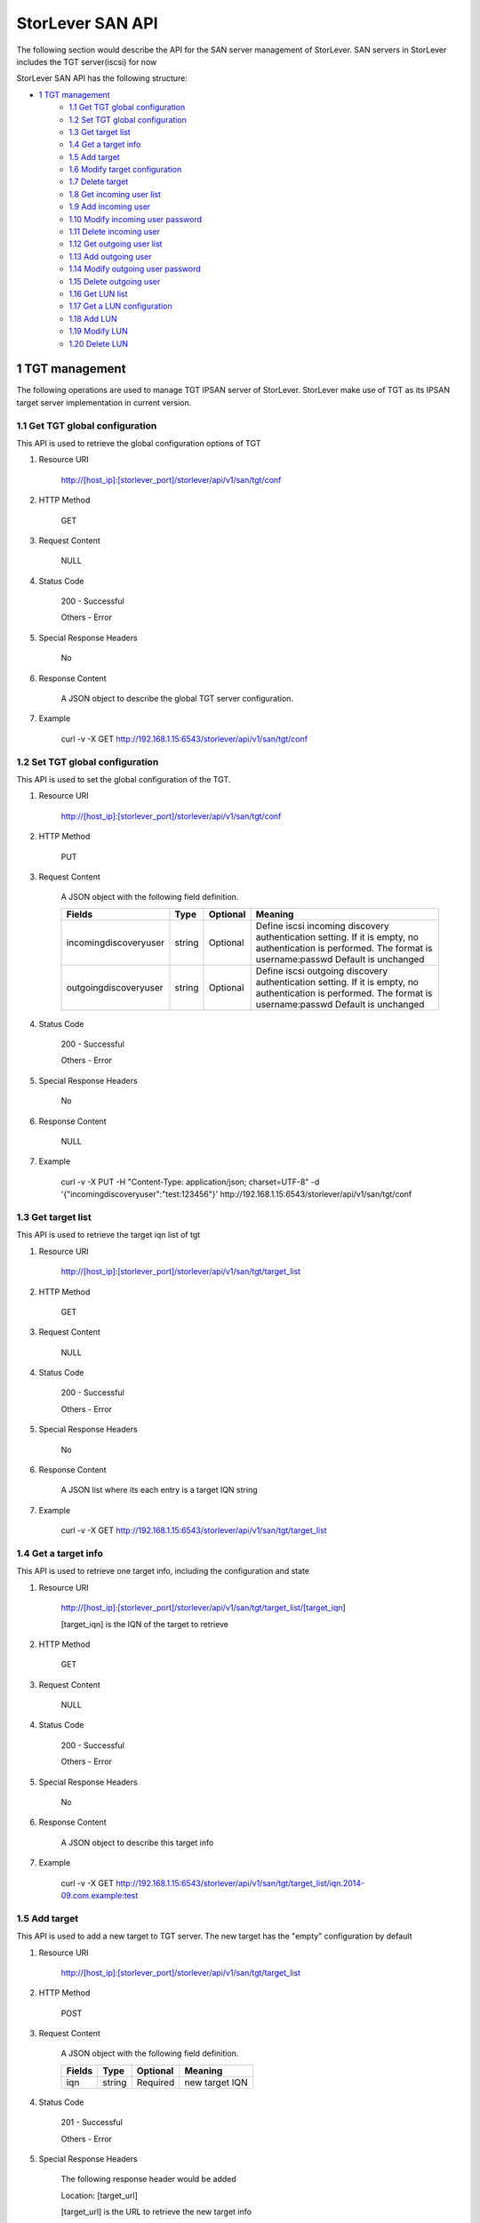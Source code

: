 StorLever SAN API
======================

The following section would describe the API for the SAN server management of StorLever. 
SAN servers in StorLever includes the TGT server(iscsi) for now

StorLever SAN API has the following structure:



* `1 TGT management  <#1-tgt-management>`_
    * `1.1 Get TGT global configuration <#11-get-tgt-global-configuration>`_
    * `1.2 Set TGT global configuration  <#12-set-tgt-global-configuration>`_
    * `1.3 Get target list <#13-get-target-list>`_
    * `1.4 Get a target info <#14-get-a-target-info>`_
    * `1.5 Add target <#15-add-target>`_
    * `1.6 Modify target configuration <#16-modify-target-configuration>`_
    * `1.7 Delete target <#17-delete-target>`_
    * `1.8 Get incoming user list <#18-get-incoming-user-list>`_
    * `1.9 Add incoming user <#19-add-incoming-user>`_
    * `1.10 Modify incoming user password <#110-modify-incoming-user-password>`_
    * `1.11 Delete incoming user <#111-delete-incoming-user>`_
    * `1.12 Get outgoing user list <#112-get-outgoing-user-list>`_
    * `1.13 Add outgoing user <#113-add-outgoing-user>`_
    * `1.14 Modify outgoing user password <#114-modify-outgoing-user-password>`_
    * `1.15 Delete outgoing user <#115-delete-outgoing-user>`_
    * `1.16 Get LUN list <#116-get-lun-list>`_
    * `1.17 Get a LUN configuration <#117-get-a-lun-configuration>`_
    * `1.18 Add LUN <#118-add-lun>`_
    * `1.19 Modify LUN <#119-modify-lun>`_
    * `1.20 Delete LUN <#120-delete-lun>`_
    

1 TGT management
------------------

The following operations are used to manage TGT IPSAN server of StorLever. 
StorLever make use of TGT as its IPSAN target server implementation in current version. 


1.1 Get TGT global configuration
~~~~~~~~~~~~~~~~~~~~~~~~~~~~
This API is used to retrieve the global configuration options of TGT

1. Resource URI

    http://[host_ip]:[storlever_port]/storlever/api/v1/san/tgt/conf

2. HTTP Method
    
    GET

3. Request Content

    NULL

4. Status Code

    200      -   Successful
    
    Others   -   Error

5. Special Response Headers

    No

6. Response Content
    
    A JSON object to describe the global TGT server configuration. 

7. Example 

    curl -v -X GET http://192.168.1.15:6543/storlever/api/v1/san/tgt/conf



1.2 Set TGT global configuration
~~~~~~~~~~~~~~~~~~~~~~~~~~~~

This API is used to set the global configuration of the TGT. 

1. Resource URI

    http://[host_ip]:[storlever_port]/storlever/api/v1/san/tgt/conf

2. HTTP Method
    
    PUT

3. Request Content

    A JSON object with the following field definition. 

    +-------------------------+----------+----------+----------------------------------------------------------------+
    |    Fields               |   Type   | Optional |                            Meaning                             |
    +=========================+==========+==========+================================================================+
    |  incomingdiscoveryuser  |  string  | Optional | Define iscsi incoming discovery authentication setting. If it  |
    |                         |          |          | is empty, no authentication is performed. The format is        |
    |                         |          |          | username:passwd Default is unchanged                           | 
    +-------------------------+----------+----------+----------------------------------------------------------------+
    |  outgoingdiscoveryuser  |  string  | Optional | Define iscsi outgoing discovery authentication setting. If it  |
    |                         |          |          | is empty, no authentication is performed. The format is        |
    |                         |          |          | username:passwd Default is unchanged                           | 
    +-------------------------+----------+----------+----------------------------------------------------------------+     
        
    
4. Status Code

    200      -   Successful
    
    Others   -   Error

5. Special Response Headers

    No

6. Response Content
    
    NULL

7. Example 

    curl -v -X PUT -H "Content-Type: application/json; charset=UTF-8" -d '{"incomingdiscoveryuser":"test:123456"}' http://192.168.1.15:6543/storlever/api/v1/san/tgt/conf
 

1.3 Get target list
~~~~~~~~~~~~~~~~~~~~~~~~~~~~

This API is used to retrieve the target iqn list of tgt

1. Resource URI

    http://[host_ip]:[storlever_port]/storlever/api/v1/san/tgt/target_list

2. HTTP Method
    
    GET

3. Request Content

    NULL

4. Status Code

    200      -   Successful
    
    Others   -   Error

5. Special Response Headers

    No

6. Response Content
    
    A JSON list where its each entry is a target IQN string

7. Example 

    curl -v -X GET http://192.168.1.15:6543/storlever/api/v1/san/tgt/target_list
 
 
1.4 Get a target info
~~~~~~~~~~~~~~~~~~~~~~~~~~~

This API is used to retrieve one target info, including the configuration and state

1. Resource URI

    http://[host_ip]:[storlever_port]/storlever/api/v1/san/tgt/target_list/[target_iqn]

    [target_iqn] is the IQN of the target to retrieve

2. HTTP Method
    
    GET

3. Request Content

    NULL

4. Status Code

    200      -   Successful
    
    Others   -   Error

5. Special Response Headers

    No

6. Response Content
    
    A JSON object to describe this target info

7. Example 

    curl -v -X GET http://192.168.1.15:6543/storlever/api/v1/san/tgt/target_list/iqn.2014-09.com.example:test



1.5 Add target
~~~~~~~~~~~~~~~~~~~~~~~~~~~

This API is used to add a new target to TGT server. The new target has the "empty" configuration by default

1. Resource URI

    http://[host_ip]:[storlever_port]/storlever/api/v1/san/tgt/target_list

2. HTTP Method
    
    POST

3. Request Content

    A JSON object with the following field definition. 

    +-----------------+----------+----------+----------------------------------------------------------------+
    |    Fields       |   Type   | Optional |                            Meaning                             |
    +=================+==========+==========+================================================================+
    |      iqn        |  string  | Required | new target IQN                                                 |
    +-----------------+----------+----------+----------------------------------------------------------------+


4. Status Code

    201      -   Successful
    
    Others   -   Error

5. Special Response Headers

    The following response header would be added

    Location: [target_url]

    [target_url] is the URL to retrieve the new target info

6. Response Content
    
    NULL

7. Example 

    curl -v -X POST -H "Content-Type: application/json; charset=UTF-8" -d '{"iqn":"iqn.2014-09.com.example:test"}' http://192.168.1.15:6543/storlever/api/v1/san/tgt/target_list

    
1.6 Modify target configuration
~~~~~~~~~~~~~~~~~~~~~~~~~~~

This API is used to modify a target configuration of TGT.

1. Resource URI

    http://[host_ip]:[storlever_port]/storlever/api/v1/san/tgt/target_list/[target_iqn]

    [target_iqn] is the IQN of the target to modify

2. HTTP Method
    
    PUT

3. Request Content

    A JSON object with the following field definition. 

    +---------------------+----------+----------+----------------------------------------------------------------+
    |    Fields           |   Type   | Optional |                            Meaning                             |
    +=====================+==========+==========+================================================================+
    |  state              |  string  | Optional | target state, can only set to offline or ready, if present     |
    +---------------------+----------+----------+----------------------------------------------------------------+
    | initiator_addr_list | string[] | Optional | each entry in list is a initiator IP address, like             |
    |                     |          |          | 192.168.1.10.                                                  |
    +---------------------+----------+----------+----------------------------------------------------------------+
    | initiator_name_list | string[] | Optional | each entry in list is a initiator iqn, like                    |
    |                     |          |          | iqn.2014-09.com.example:test_initiator.                        |
    +---------------------+----------+----------+----------------------------------------------------------------+


4. Status Code

    200      -   Successful
    
    Others   -   Error

5. Special Response Headers

    NULL

6. Response Content
    
    NULL

7. Example 

    curl -v -X PUT -H "Content-Type: application/json; charset=UTF-8" -d '{"state": "ready", "initiator_addr_list":["192.168.1.10"]}' http://192.168.1.15:6543/storlever/api/v1/san/tgt/target_list/iqn.2014-09.com.example:test
    

1.7 Delete target
~~~~~~~~~~~~~~~~~~~~~~~~~~~

This API is used to delete a target of TGT. 

1. Resource URI

    http://[host_ip]:[storlever_port]/storlever/api/v1/san/tgt/target_list/[target_iqn]

    [target_iqn] is the IQN of the target to delete

2. HTTP Method
    
    DELETE

3. Request Content

    NULL

4. Status Code

    200      -   Successful
    
    Others   -   Error

5. Special Response Headers

    No

6. Response Content
    
    NULL

7. Example 

    curl -v -X DELETE http://192.168.1.15:6543/storlever/api/v1/san/tgt/target_list/iqn.2014-09.com.example:test
    
    

1.8 Get incoming user list
~~~~~~~~~~~~~~~~~~~~~~~~~~~~

This API is used to retrieve the incoming user list of the specific target

1. Resource URI

    http://[host_ip]:[storlever_port]/storlever/api/v1/san/tgt/target_list/[target_iqn]/incominguser_list

    [target_iqn] is the IQN of the target    

    
2. HTTP Method
    
    GET

3. Request Content

    NULL

4. Status Code

    200      -   Successful
    
    Others   -   Error

5. Special Response Headers

    No

6. Response Content
    
    A JSON list where its each entry is a incoming user name

7. Example 

    curl -v -X GET http://192.168.1.15:6543/storlever/api/v1/san/tgt/target_list/iqn.2014-09.com.example:test/incominguser_list


1.9 Add incoming user
~~~~~~~~~~~~~~~~~~~~~~~~~~~

This API is used to add a new incoming user to the specific target 

1. Resource URI

    http://[host_ip]:[storlever_port]/storlever/api/v1/san/tgt/target_list/[target_iqn]/incominguser_list

    [target_iqn] is the IQN of the target    

2. HTTP Method
    
    POST

3. Request Content

    A JSON object with the following field definition. 

    +-----------------+----------+----------+----------------------------------------------------------------+
    |    Fields       |   Type   | Optional |                            Meaning                             |
    +=================+==========+==========+================================================================+
    |      username   |  string  | Required | new incoming user name                                         |
    +-----------------+----------+----------+----------------------------------------------------------------+
    |      password   |  string  | Required | new incoming user password                                     |
    +-----------------+----------+----------+----------------------------------------------------------------+

    
4. Status Code

    201      -   Successful
    
    Others   -   Error

5. Special Response Headers

    The following response header would be added

    Location: [user_url]

    [user_url] is the URL to operate the new incoming user

6. Response Content
    
    NULL

7. Example 

    curl -v -X POST -H "Content-Type: application/json; charset=UTF-8" -d '{"username":"test", "password":"123456"}' http://192.168.1.15:6543/storlever/api/v1/san/tgt/target_list/iqn.2014-09.com.example:test/incominguser_list
    
    
1.10 Modify incoming user password
~~~~~~~~~~~~~~~~~~~~~~~~~~~

This API is used to modify a incoming user password

1. Resource URI

    http://[host_ip]:[storlever_port]/storlever/api/v1/san/tgt/target_list/[target_iqn]/incominguser_list/[user_name]

    [target_iqn] is the IQN of the target to modify
    
    [user_name] is the user name to modify

2. HTTP Method
    
    PUT

3. Request Content

    A JSON object with the following field definition. 

    +---------------------+----------+----------+----------------------------------------------------------------+
    |    Fields           |   Type   | Optional |                            Meaning                             |
    +=====================+==========+==========+================================================================+
    |      password       |  string  | Required | new incoming user password                                     |
    +---------------------+----------+----------+----------------------------------------------------------------+


4. Status Code

    200      -   Successful
    
    Others   -   Error

5. Special Response Headers

    NULL

6. Response Content
    
    NULL

7. Example 

    curl -v -X PUT -H "Content-Type: application/json; charset=UTF-8" -d '{"password": "123456"}' http://192.168.1.15:6543/storlever/api/v1/san/tgt/target_list/iqn.2014-09.com.example:test/incominguser_list/test



1.11 Delete incoming user
~~~~~~~~~~~~~~~~~~~~~~~~~~~

This API is used to delete a incoming user

1. Resource URI

    http://[host_ip]:[storlever_port]/storlever/api/v1/san/tgt/target_list/[target_iqn]/incominguser_list/[user_name]

    [target_iqn] is the IQN of the target 
    
    [user_name] is the user name to delete
    
2. HTTP Method
    
    DELETE

3. Request Content

    NULL

4. Status Code

    200      -   Successful
    
    Others   -   Error

5. Special Response Headers

    No

6. Response Content
    
    NULL

7. Example 

    curl -v -X DELETE http://192.168.1.15:6543/storlever/api/v1/san/tgt/target_list/iqn.2014-09.com.example:test/incominguser_list/test
    

1.12 Get outgoing user list
~~~~~~~~~~~~~~~~~~~~~~~~~~~~

This API is used to retrieve the outgoing user list of the specific target

1. Resource URI

    http://[host_ip]:[storlever_port]/storlever/api/v1/san/tgt/target_list/[target_iqn]/outgoinguser_list

    [target_iqn] is the IQN of the target    

    
2. HTTP Method
    
    GET

3. Request Content

    NULL

4. Status Code

    200      -   Successful
    
    Others   -   Error

5. Special Response Headers

    No

6. Response Content
    
    A JSON list where its each entry is a outgoing user name

7. Example 

    curl -v -X GET http://192.168.1.15:6543/storlever/api/v1/san/tgt/target_list/iqn.2014-09.com.example:test/outgoinguser_list


1.13 Add outgoing user
~~~~~~~~~~~~~~~~~~~~~~~~~~~

This API is used to add a new outgoing user to the specific target 

1. Resource URI

    http://[host_ip]:[storlever_port]/storlever/api/v1/san/tgt/target_list/[target_iqn]/outgoinguser_list

    [target_iqn] is the IQN of the target    

2. HTTP Method
    
    POST

3. Request Content

    A JSON object with the following field definition. 

    +-----------------+----------+----------+----------------------------------------------------------------+
    |    Fields       |   Type   | Optional |                            Meaning                             |
    +=================+==========+==========+================================================================+
    |      username   |  string  | Required | new outgoing user name                                         |
    +-----------------+----------+----------+----------------------------------------------------------------+
    |      password   |  string  | Required | new outgoing user password                                     |
    +-----------------+----------+----------+----------------------------------------------------------------+

    
4. Status Code

    201      -   Successful
    
    Others   -   Error

5. Special Response Headers

    The following response header would be added

    Location: [user_url]

    [user_url] is the URL to operate the new outgoing user

6. Response Content
    
    NULL

7. Example 

    curl -v -X POST -H "Content-Type: application/json; charset=UTF-8" -d '{"username":"test", "password":"123456"}' http://192.168.1.15:6543/storlever/api/v1/san/tgt/target_list/iqn.2014-09.com.example:test/outgoinguser_list
    
    
1.14 Modify outgoing user password
~~~~~~~~~~~~~~~~~~~~~~~~~~~

This API is used to modify a outgoing user password

1. Resource URI

    http://[host_ip]:[storlever_port]/storlever/api/v1/san/tgt/target_list/[target_iqn]/outgoinguser_list/[user_name]

    [target_iqn] is the IQN of the target to modify
    
    [user_name] is the user name to modify

2. HTTP Method
    
    PUT

3. Request Content

    A JSON object with the following field definition. 

    +---------------------+----------+----------+----------------------------------------------------------------+
    |    Fields           |   Type   | Optional |                            Meaning                             |
    +=====================+==========+==========+================================================================+
    |      password       |  string  | Required | new incoming user password                                     |
    +---------------------+----------+----------+----------------------------------------------------------------+


4. Status Code

    200      -   Successful
    
    Others   -   Error

5. Special Response Headers

    NULL

6. Response Content
    
    NULL

7. Example 

    curl -v -X PUT -H "Content-Type: application/json; charset=UTF-8" -d '{"password": "123456"}' http://192.168.1.15:6543/storlever/api/v1/san/tgt/target_list/iqn.2014-09.com.example:test/outgoinguser_list/test



1.15 Delete outgoing user
~~~~~~~~~~~~~~~~~~~~~~~~~~~

This API is used to delete a outgoing user

1. Resource URI

    http://[host_ip]:[storlever_port]/storlever/api/v1/san/tgt/target_list/[target_iqn]/outgoinguser_list/[user_name]

    [target_iqn] is the IQN of the target 
    
    [user_name] is the user name to delete
    
2. HTTP Method
    
    DELETE

3. Request Content

    NULL

4. Status Code

    200      -   Successful
    
    Others   -   Error

5. Special Response Headers

    No

6. Response Content
    
    NULL

7. Example 

    curl -v -X DELETE http://192.168.1.15:6543/storlever/api/v1/san/tgt/target_list/iqn.2014-09.com.example:test/outgoinguser_list/test
    
    
1.16 Get LUN list
~~~~~~~~~~~~~~~~~~~~~~~~~~~~

This API is used to retrieve the LUN list of the specific target

1. Resource URI

    http://[host_ip]:[storlever_port]/storlever/api/v1/san/tgt/target_list/[target_iqn]/lun_list

    [target_iqn] is the IQN of the target    

    
2. HTTP Method
    
    GET

3. Request Content

    NULL

4. Status Code

    200      -   Successful
    
    Others   -   Error

5. Special Response Headers

    No

6. Response Content
    
    A JSON list where its each entry is a JSON object describing one LUN configuration

7. Example 

    curl -v -X GET http://192.168.1.15:6543/storlever/api/v1/san/tgt/target_list/iqn.2014-09.com.example:test/lun_list


1.17 Get a LUN configuration
~~~~~~~~~~~~~~~~~~~~~~~~~~~

This API is used to retrieve one LUN configuration of the specific target. 

1. Resource URI

    http://[host_ip]:[storlever_port]/storlever/api/v1/san/tgt/target_list/[target_iqn]/lun_list/[lun_number]

    [target_iqn] is the IQN of the target    
    
    [lun_number] is the LUN number, which can only be 1 ~ 255

2. HTTP Method
    
    GET

3. Request Content

    NULL

4. Status Code

    200      -   Successful
    
    Others   -   Error

5. Special Response Headers

    No

6. Response Content
    
    A JSON object to describe this LUN configuration

7. Example 

    curl -v -X GET http://192.168.1.15:6543/storlever/api/v1/san/tgt/target_list/iqn.2014-09.com.example:test/lun_list/1
    

1.18 Add LUN
~~~~~~~~~~~~~~~~~~~~~~~~~~~

This API is used to add a new LUN to the specific target of TGT

1. Resource URI


    http://[host_ip]:[storlever_port]/storlever/api/v1/san/tgt/target_list/[target_iqn]/lun_list

    [target_iqn] is the IQN of the target    

    
2. HTTP Method
    
    POST

3. Request Content

    A JSON object with the following field definition. 

    +-----------------------+----------+----------+----------------------------------------------------------------+
    |    Fields             |   Type   | Optional |                            Meaning                             |
    +=======================+==========+==========+================================================================+
    |     lun               |   int    | Required | LUN number, can only be 1 to 255                               |
    +-----------------------+----------+----------+----------------------------------------------------------------+
    |     path              |  string  | Required | path to a regular file, or block device, or a sg char device   |
    +-----------------------+----------+----------+----------------------------------------------------------------+
    |     device_type       |  string  | Optional | the type of device . Possible device-types are: disk (emulate  |
    |                       |          |          | a disk device), tape (emulate a tape reader), ssc (same as     |
    |                       |          |          | tape), cd (emulate a DVD drive), changer (emulate a media      |
    |                       |          |          | changer device), pt (passthrough type to export a /dev/sg      |
    |                       |          |          | device). Default is disk                                       |
    +-----------------------+----------+----------+----------------------------------------------------------------+
    |     bs_type           |  string  | Optional | the type of backend storage. Possible backend types are: rdwr  |
    |                       |          |          | (Use normal file I/O. This is the default for disk devices),   |
    |                       |          |          | aio (Use Asynchronous I/O), sg (Special backend type for       |
    |                       |          |          | passthrough devices),  ssc (Special backend type for tape      |
    |                       |          |          | emulation). Default is rdwr                                    |
    +-----------------------+----------+----------+----------------------------------------------------------------+
    |     direct_map        |  bool    | Optional | if true, a direct mapped logical unit (LUN) with the same      |
    |                       |          |          | properties as the physical device (such as VENDOR_ID,          |
    |                       |          |          | SERIAL_NUM, etc.). Default is false                            |
    +-----------------------+----------+----------+----------------------------------------------------------------+
    |     write_cache       |  bool    | Optional | enable write cache or not Default is true                      |
    +-----------------------+----------+----------+----------------------------------------------------------------+
    |      readonly         |  bool    | Optional | readonly or read-write. Default is false                       |
    +-----------------------+----------+----------+----------------------------------------------------------------+
    |      online           |  bool    | Optional | online or offline. Default is true                             |
    +-----------------------+----------+----------+----------------------------------------------------------------+
    |     scsi_id           |  string  | Optional | scsi id, if empty, it would automatically be set to a default  |
    |                       |          |          | value.                                                         |
    +-----------------------+----------+----------+----------------------------------------------------------------+
    |     scsi_sn           |  string  | Optional | scsi sn, if empty, it would automatically be set to a default  |
    |                       |          |          | value                                                          |
    +-----------------------+----------+----------+----------------------------------------------------------------+


4. Status Code

    201      -   Successful
    
    Others   -   Error

5. Special Response Headers

    The following response header would be added

    Location: [LUN_url]

    [LUN_url] is the URL to retrieve the new LUN info

6. Response Content
    
    NULL

7. Example 

    curl -v -X POST -H "Content-Type: application/json; charset=UTF-8" -d '{"lun":1, "path":"/root/test.img"}' http://192.168.1.15:6543/storlever/api/v1/san/tgt/target_list/iqn.2014-09.com.example:test/lun_list
    
    
1.19 Modify LUN
~~~~~~~~~~~~~~~~~~~~~~~~~~~

This API is used to modify a LUN configuration of specific target

1. Resource URI

    http://[host_ip]:[storlever_port]/storlever/api/v1/san/tgt/target_list/[target_iqn]/lun_list/[lun_number]

    [target_iqn] is the IQN of the target    
    
    [lun_number] is the LUN number, which can only be 1 ~ 255

2. HTTP Method
    
    PUT

3. Request Content

    A JSON object with the following field definition. 

    +-----------------------+----------+----------+----------------------------------------------------------------+
    |    Fields             |   Type   | Optional |                            Meaning                             |
    +=======================+==========+==========+================================================================+
    |     lun               |   int    | Required | LUN number, can only be 1 to 255                               |
    +-----------------------+----------+----------+----------------------------------------------------------------+
    |     path              |  string  | Required | path to a regular file, or block device, or a sg char device   |
    +-----------------------+----------+----------+----------------------------------------------------------------+
    |     device_type       |  string  | Optional | the type of device . Possible device-types are: disk (emulate  |
    |                       |          |          | a disk device), tape (emulate a tape reader), ssc (same as     |
    |                       |          |          | tape), cd (emulate a DVD drive), changer (emulate a media      |
    |                       |          |          | changer device), pt (passthrough type to export a /dev/sg      |
    |                       |          |          | device). Default is unchanged                                  |
    +-----------------------+----------+----------+----------------------------------------------------------------+
    |     bs_type           |  string  | Optional | the type of backend storage. Possible backend types are: rdwr  |
    |                       |          |          | (Use normal file I/O. This is the default for disk devices),   |
    |                       |          |          | aio (Use Asynchronous I/O), sg (Special backend type for       |
    |                       |          |          | passthrough devices),  ssc (Special backend type for tape      |
    |                       |          |          | emulation). Default is unchanged                               |
    +-----------------------+----------+----------+----------------------------------------------------------------+
    |     direct_map        |  bool    | Optional | if true, a direct mapped logical unit (LUN) with the same      |
    |                       |          |          | properties as the physical device (such as VENDOR_ID,          |
    |                       |          |          | SERIAL_NUM, etc.). Default is unchanged                        |
    +-----------------------+----------+----------+----------------------------------------------------------------+
    |     write_cache       |  bool    | Optional | enable write cache or not Default is unchanged                 |
    +-----------------------+----------+----------+----------------------------------------------------------------+
    |     readonly          |  bool    | Optional | readonly or read-write. Default is unchanged                   |
    +-----------------------+----------+----------+----------------------------------------------------------------+
    |     online            |  bool    | Optional | online or offline. Default is unchanged                        |
    +-----------------------+----------+----------+----------------------------------------------------------------+
    |     scsi_id           |  string  | Optional | scsi id, if empty, it would automatically be set to a default  |
    |                       |          |          | value.                                                         |
    +-----------------------+----------+----------+----------------------------------------------------------------+
    |     scsi_sn           |  string  | Optional | scsi sn, if empty, it would automatically be set to a default  |
    |                       |          |          | value                                                          |
    +-----------------------+----------+----------+----------------------------------------------------------------+

4. Status Code

    200      -   Successful
    
    Others   -   Error

5. Special Response Headers

    NULL

6. Response Content
    
    NULL

7. Example 

    curl -v -X PUT -H "Content-Type: application/json; charset=UTF-8" -d '{"readonly": true, "online":true}' http://192.168.1.15:6543/storlever/api/v1/san/tgt/target_list/iqn.2014-09.com.example:test/lun_list/1


1.20 Delete LUN
~~~~~~~~~~~~~~~~~~~~~~~~~~~

This API is used to delete a LUN configuration of specific target

1. Resource URI

    http://[host_ip]:[storlever_port]/storlever/api/v1/san/tgt/target_list/[target_iqn]/lun_list/[lun_number]

    [target_iqn] is the IQN of the target    
    
    [lun_number] is the LUN number, which can only be 1 ~ 255

2. HTTP Method
    
    DELETE

3. Request Content

    NULL

4. Status Code

    200      -   Successful
    
    Others   -   Error

5. Special Response Headers

    No

6. Response Content
    
    NULL

7. Example 

    curl -v -X DELETE http://192.168.1.15:6543/storlever/api/v1/san/tgt/target_list/iqn.2014-09.com.example:test/lun_list/1
    
        



        